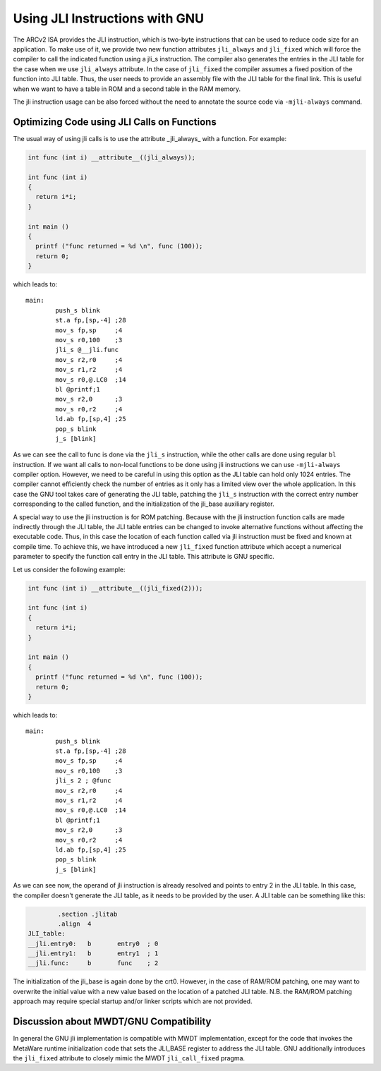 Using JLI Instructions with GNU
===============================

The ARCv2 ISA provides the JLI instruction, which is two-byte instructions that
can be used to reduce code size for an application. To make use of it, we
provide two new function attributes ``jli_always`` and ``jli_fixed`` which will
force the compiler to call the indicated function using a jli_s instruction. The
compiler also generates the entries in the JLI table for the case when we use
``jli_always`` attribute. In the case of ``jli_fixed`` the compiler assumes a
fixed position of the function into JLI table. Thus, the user needs to provide
an assembly file with the JLI table for the final link. This is useful when we
want to have a table in ROM and a second table in the RAM memory.

The jli instruction usage can be also forced without the need to annotate the
source code via ``-mjli-always`` command.


Optimizing Code using JLI Calls on Functions
--------------------------------------------

The usual way of using jli calls is to use the attribute _jli\_always_ with a
function. For example:

.. code-block:: c

   int func (int i) __attribute__((jli_always));

   int func (int i)
   {
     return i*i;
   }

   int main ()
   {
     printf ("func returned = %d \n", func (100));
     return 0;
   }

which leads to::

   main:
           push_s blink
           st.a fp,[sp,-4] ;28
           mov_s fp,sp     ;4
           mov_s r0,100    ;3
           jli_s @__jli.func
           mov_s r2,r0     ;4
           mov_s r1,r2     ;4
           mov_s r0,@.LC0  ;14
           bl @printf;1
           mov_s r2,0      ;3
           mov_s r0,r2     ;4
           ld.ab fp,[sp,4] ;25
           pop_s blink
           j_s [blink]

As we can see the call to func is done via the ``jli_s`` instruction, while the
other calls are done using regular ``bl`` instruction. If we want all calls to
non-local functions to be done using jli instructions we can use
``-mjli-always`` compiler option. However, we need to be careful in using this
option as the JLI table can hold only 1024 entries. The compiler cannot
efficiently check the number of entries as it only has a limited view over the
whole application. In this case the GNU tool takes care of generating the JLI
table, patching the ``jli_s`` instruction with the correct entry number
corresponding to the called function, and the initialization of the jli_base
auxiliary register.

A special way to use the jli instruction is for ROM patching. Because with the
jli instruction function calls are made indirectly through the JLI table, the
JLI table entries can be changed to invoke alternative functions without
affecting the executable code. Thus, in this case the location of each function
called via jli instruction must be fixed and known at compile time. To achieve
this, we have introduced a new ``jli_fixed`` function attribute which accept a
numerical parameter to specify the function call entry in the JLI table. This
attribute is GNU specific.

Let us consider the following example:

.. code-block:: c

   int func (int i) __attribute__((jli_fixed(2)));

   int func (int i)
   {
     return i*i;
   }

   int main ()
   {
     printf ("func returned = %d \n", func (100));
     return 0;
   }

which leads to::

   main:
           push_s blink
           st.a fp,[sp,-4] ;28
           mov_s fp,sp     ;4
           mov_s r0,100    ;3
           jli_s 2 ; @func
           mov_s r2,r0     ;4
           mov_s r1,r2     ;4
           mov_s r0,@.LC0  ;14
           bl @printf;1
           mov_s r2,0      ;3
           mov_s r0,r2     ;4
           ld.ab fp,[sp,4] ;25
           pop_s blink
           j_s [blink]

As we can see now, the operand of jli instruction is already resolved and points
to entry 2 in the JLI table. In this case, the compiler doesn't generate the JLI
table, as it needs to be provided by the user. A JLI table can be something like
this:

.. code-block:: objdump

           .section .jlitab
           .align  4
   JLI_table:
   __jli.entry0:   b       entry0  ; 0
   __jli.entry1:   b       entry1  ; 1
   __jli.func:     b       func    ; 2

The initialization of the jli_base is again done by the crt0. However, in the
case of RAM/ROM patching, one may want to overwrite the initial value with a new
value based on the location of a patched JLI table. N.B. the RAM/ROM patching
approach may require special startup and/or linker scripts which are not
provided.


Discussion about MWDT/GNU Compatibility
---------------------------------------

In general the GNU jli implementation is compatible with MWDT implementation,
except for the code that invokes the MetaWare runtime initialization code that
sets the JLI_BASE register to address the JLI table. GNU additionally introduces
the ``jli_fixed`` attribute to closely mimic the MWDT ``jli_call_fixed`` pragma.